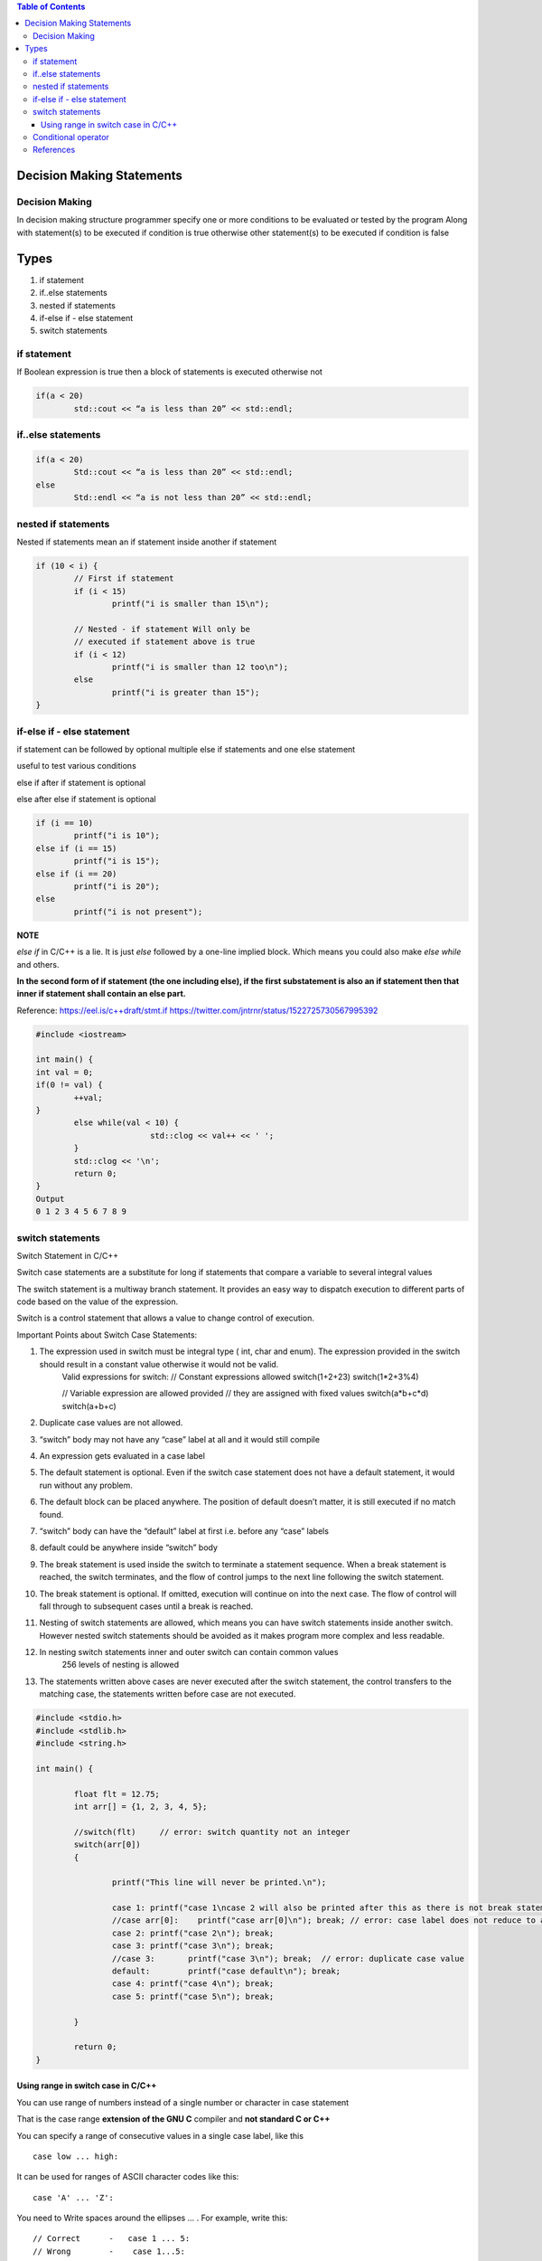 
.. contents:: Table of Contents

Decision Making Statements
==========================

Decision Making
---------------

In decision making structure programmer specify one or more conditions to be evaluated or tested by the program
Along with statement(s) to be executed if condition is true otherwise other statement(s) to be executed if condition is false

Types
======

#. if statement
#. if..else statements
#. nested if statements
#. if-else if - else statement
#. switch statements


if statement
------------

If Boolean expression is true then a block of statements is executed otherwise not

.. image:: ./.resources/04_if.png

.. code :: cpp

        if(a < 20)
                std::cout << “a is less than 20” << std::endl;

if..else statements
-------------------

.. image:: ./.resources/04_if_else.png

.. code :: cpp

        if(a < 20) 
                Std::cout << “a is less than 20” << std::endl;
        else
                Std::endl << “a is not less than 20” << std::endl;

nested if statements
--------------------

Nested if statements mean an if statement inside another if statement

.. image:: ./.resources/04_nested_if.png

.. code:: cpp

        if (10 < i) { 
                // First if statement 
                if (i < 15) 
                        printf("i is smaller than 15\n"); 

                // Nested - if statement Will only be 
                // executed if statement above is true 
                if (i < 12) 
                        printf("i is smaller than 12 too\n"); 
                else
                        printf("i is greater than 15"); 
        }

if-else if - else statement
---------------------------

if statement can be followed by optional multiple else if statements and one else statement

useful to test various conditions

else if after if statement is optional

else after else if statement is optional

.. image:: ./.resources/04_if_elseif_else.png

.. code:: cpp

        if (i == 10) 
                printf("i is 10"); 
        else if (i == 15) 
                printf("i is 15"); 
        else if (i == 20) 
                printf("i is 20"); 
        else
                printf("i is not present");

**NOTE**

`else if` in C/C++ is a lie. It is just `else` followed by a one-line implied block. Which means you could also make `else while` and others.

**In the second form of if statement (the one including else), if the first substatement is also an if statement then that inner if statement shall contain an else part.**

Reference:
https://eel.is/c++draft/stmt.if
https://twitter.com/jntrnr/status/1522725730567995392

.. code:: cpp

        #include <iostream>

        int main() {
        int val = 0;
        if(0 != val) {
                ++val;
        }
                else while(val < 10) {
                                std::clog << val++ << ' ';
                }
                std::clog << '\n';
                return 0;
        }
        Output
        0 1 2 3 4 5 6 7 8 9

switch statements
-----------------

Switch Statement in C/C++

Switch case statements are a substitute for long if statements that compare a variable to several integral values

The switch statement is a multiway branch statement. It provides an easy way to dispatch execution to different parts of code based on the value of the expression.

Switch is a control statement that allows a value to change control of execution.

Important Points about Switch Case Statements:

#. The expression used in switch must be integral type ( int, char and enum). The expression provided in the switch should result in a constant value otherwise it would not be valid.
        Valid expressions for switch:
        // Constant expressions allowed
        switch(1+2+23)
        switch(1*2+3%4)

        // Variable expression are allowed provided
        // they are assigned with fixed values
        switch(a*b+c*d)
        switch(a+b+c)

#. Duplicate case values are not allowed.
#. “switch” body may not have any “case” label at all and it would still compile
#. An expression gets evaluated in a case label
#. The default statement is optional. Even if the switch case statement does not have a default statement, it would run without any problem.
#. The default block can be placed anywhere. The position of default doesn’t matter, it is still executed if no match found.
#. “switch” body can have the “default” label at first i.e. before any “case” labels
#. default could be anywhere inside “switch” body
#. The break statement is used inside the switch to terminate a statement sequence. When a break statement is reached, the switch terminates, and the flow of control jumps to the next line following the switch statement.
#. The break statement is optional. If omitted, execution will continue on into the next case. The flow of control will fall through to subsequent cases until a break is reached.
#. Nesting of switch statements are allowed, which means you can have switch statements inside another switch. However nested switch statements should be avoided as it makes program more complex and less readable.
#. In nesting switch statements inner and outer switch can contain common values
        256 levels of nesting is allowed
#. The statements written above cases are never executed after the switch statement, the control transfers to the matching case, the statements written before case are not executed.

.. code:: cpp

        #include <stdio.h>
        #include <stdlib.h>
        #include <string.h>

        int main() {

                float flt = 12.75;
                int arr[] = {1, 2, 3, 4, 5};
                
                //switch(flt)     // error: switch quantity not an integer
                switch(arr[0])
                {
                
                        printf("This line will never be printed.\n");
                        
                        case 1:	printf("case 1\ncase 2 will also be printed after this as there is not break statement after case 1\n");  
                        //case arr[0]:    printf("case arr[0]\n"); break; // error: case label does not reduce to an integer constant
                        case 2:	printf("case 2\n"); break;
                        case 3:	printf("case 3\n"); break;
                        //case 3:	printf("case 3\n"); break;  // error: duplicate case value
                        default:	printf("case default\n"); break;
                        case 4:	printf("case 4\n"); break;
                        case 5:	printf("case 5\n"); break;
                        
                }
                
                return 0;
        }

Using range in switch case in C/C++
^^^^^^^^^^^^^^^^^^^^^^^^^^^^^^^^^^^

You can use range of numbers instead of a single number or character in case statement

That is the case range **extension of the GNU C** compiler and **not standard C or C++**

You can specify a range of consecutive values in a single case label, like this

::

        case low ... high:

It can be used for ranges of ASCII character codes like this:

::

        case 'A' ... 'Z':

You need to Write spaces around the ellipses … . For example, write this:

::

        // Correct  	-   case 1 ... 5:
        // Wrong 	-    case 1...5:

**Error conditions**

- low > high : The compiler gives with an error message.
- Overlapping case values : If the value of a case label is within a case range that has already been used in the switch statement, the compiler gives an error message.

Conditional operator
--------------------

Can be used to replace if … else statements
exp1?exp2:exp3
for detail check in operators chapter

References
-----------

| https://www.geeksforgeeks.org/decision-making-c-c-else-nested-else/
| https://www.geeksforgeeks.org/range-based-loop-c/
| https://www.geeksforgeeks.org/loops-in-c-and-cpp/
| Selection statements https://en.cppreference.com/w/cpp/language/statements
| Chapter 7 | Control Flow and Error Handling	https://www.learncpp.com/


